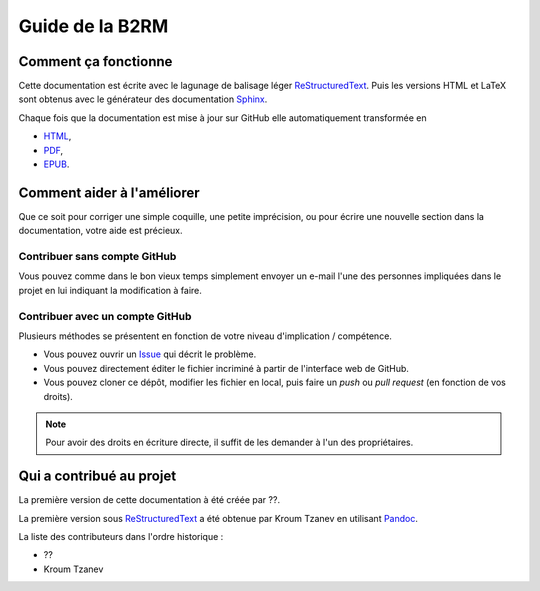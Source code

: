Guide de la B2RM
================

Comment ça fonctionne
---------------------

Cette documentation est écrite avec le lagunage de balisage léger ReStructuredText_. Puis les versions HTML et LaTeX sont obtenus avec le générateur des documentation Sphinx_.

Chaque fois que la documentation est mise à jour sur GitHub elle automatiquement transformée en

- `HTML <https://labopp-guideb2rm.readthedocs.io>`_,
- `PDF <https://readthedocs.org/projects/labopp-guideb2rm/downloads/pdf/latest/>`_,
- `EPUB <https://readthedocs.org/projects/labopp-guideb2rm/downloads/epub/latest/>`_.

Comment aider à l'améliorer
---------------------------

Que ce soit pour corriger une simple coquille, une petite imprécision, ou pour écrire une nouvelle section dans la documentation, votre aide est précieux.

Contribuer sans compte GitHub
^^^^^^^^^^^^^^^^^^^^^^^^^^^^^

Vous pouvez comme dans le bon vieux temps simplement envoyer un e-mail l'une des personnes impliquées dans le projet en lui indiquant la modification à faire.

Contribuer avec un compte GitHub
^^^^^^^^^^^^^^^^^^^^^^^^^^^^^^^^

Plusieurs méthodes se présentent en fonction de votre niveau d'implication / compétence.

- Vous pouvez ouvrir un `Issue <https://github.com/labopp/guideb2rm-sphinx/issues>`_ qui décrit le problème.
- Vous pouvez directement éditer le fichier incriminé à partir de l'interface web de GitHub.
- Vous pouvez cloner ce dépôt, modifier les fichier en local, puis faire un *push* ou *pull request* (en fonction de vos droits).

.. note::

  Pour avoir des droits en écriture directe, il suffit de les demander à l'un des propriétaires.

Qui a contribué au projet
-------------------------
La première version de cette documentation à été créée par ??.

La première version sous ReStructuredText_ a été obtenue par Kroum Tzanev en utilisant Pandoc_.

.. _ReStructuredText: https://fr.wikipedia.org/wiki/ReStructuredText
.. _Sphinx: https://fr.wikipedia.org/wiki/Sphinx_(g%C3%A9n%C3%A9rateur_de_documentation)
.. _Pandoc: https://fr.wikipedia.org/wiki/Pandoc

La liste des contributeurs dans l'ordre historique :

- ??
- Kroum Tzanev
